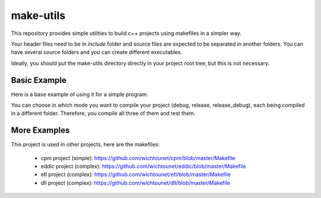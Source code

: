 make-utils
==========

This repository provides simple utilities to build c++ projects using makefiles
in a simpler way.

Your header files need to be in *include* folder and source files are expected to be separated in another folders. You can have several source folders and you can create different executables.

Ideally, you should put the make-utils directory directly in your project root tree, but this is not necessary.

Basic Example
#############

Here is a base example of using it for a simple program:

.. code:: make
    default: release

    .PHONY: default release debug all clean

    include make-utils/flags.mk
    include make-utils/cpp-utils.mk

    # Change the use flags
    CXX_FLAGS += -Werror -pedantic

    # Compile the folder source
    $(eval $(call auto_folder_compile,src))

    # Create an executable with all the sources from auto_folder_compile calls
    $(eval $(call auto_add_executable,example))

    # Create a second executable from a single file
    $(eval $(call folder_compile,sub))
    $(eval $(call add_executable,sub,sub/simple.cpp))

    release: release/bin/example
    release_debug: release_debug/bin/example
    debug: debug/bin/example

    all: release release_debug debug

    clean: base_clean

    include make-utils/cpp-utils-finalize.mk

You can choose in which mode you want to compile your project (debug, release, release_debug), each being compiled in a different folder. Therefore, you compile all three of them and test them.

More Examples
#############

This project is used in other projects, here are the makefiles:

    * cpm project (simple): https://github.com/wichtounet/cpm/blob/master/Makefile
    * eddic project (complex): https://github.com/wichtounet/eddic/blob/master/Makefile
    * etl project (complex): https://github.com/wichtounet/etl/blob/master/Makefile
    * dll project (complex): https://github.com/wichtounet/dll/blob/master/Makefile
